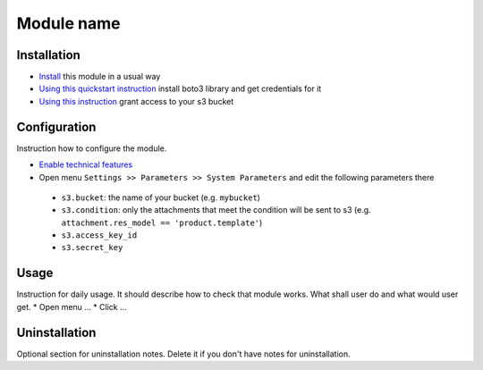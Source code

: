=============
 Module name
=============

Installation
============

* `Install <https://odoo-development.readthedocs.io/en/latest/odoo/usage/install-module.html>`__ this module in a usual way
* `Using this quickstart instruction <https://boto3.readthedocs.io/en/latest/guide/quickstart.html>`__ install boto3 library and get credentials for it
* `Using this instruction <http://mikeferrier.com/2011/10/27/granting-access-to-a-single-s3-bucket-using-amazon-iam>`__ grant access to your s3 bucket

Configuration
=============

Instruction how to configure the module.

* `Enable technical features <https://odoo-development.readthedocs.io/en/latest/odoo/usage/technical-features.html>`__
* Open menu ``Settings >> Parameters >> System Parameters`` and edit the following parameters there

 * ``s3.bucket``: the name of your bucket (e.g. ``mybucket``)
 * ``s3.condition``: only the attachments that meet the condition will be sent to s3 (e.g. ``attachment.res_model == 'product.template'``)
 * ``s3.access_key_id``
 * ``s3.secret_key``

Usage
=====

Instruction for daily usage. It should describe how to check that module works. What shall user do and what would user get.
* Open menu ...
* Click ...

Uninstallation
==============

Optional section for uninstallation notes. Delete it if you don't have notes for uninstallation.
